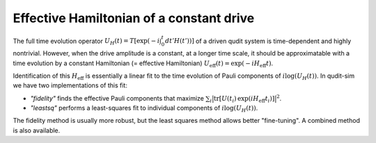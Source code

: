 =========================================
Effective Hamiltonian of a constant drive
=========================================

The full time evolution operator :math:`U_{H}(t) = T\left[\exp(-i \int_0^t dt' H(t'))\right]` of a driven qudit
system is time-dependent and highly nontrivial. However, when the drive amplitude is a constant, at a longer time
scale, it should be approximatable with a time evolution by a constant Hamiltonian (= effective Hamiltonian)
:math:`U_{\mathrm{eff}}(t) = \exp(-i H_{\mathrm{eff}} t)`.

Identification of this :math:`H_{\mathrm{eff}}` is essentially a linear fit to the time evolution of Pauli
components of :math:`i \mathrm{log} (U_{H}(t))`. In qudit-sim we have two implementations of this fit:

- `"fidelity"` finds the effective Pauli components that maximize
  :math:`\sum_{i} \big| \mathrm{tr} \left[ U(t_i)\, \exp \left(i H_{\mathrm{eff}} t_i \right)\right] \big|^2`.
- `"leastsq"` performs a least-squares fit to individual components of :math:`i \mathrm{log} (U_{H}(t))`.

The fidelity method is usually more robust, but the least squares method allows better "fine-tuning". A combined
method is also available.
